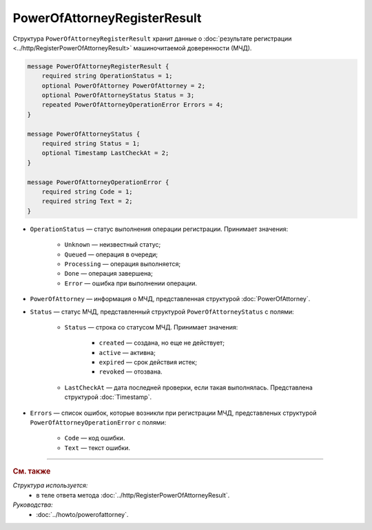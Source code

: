 PowerOfAttorneyRegisterResult
=============================

Структура ``PowerOfAttorneyRegisterResult`` хранит данные о :doc:`результате регистрации <../http/RegisterPowerOfAttorneyResult>` машиночитаемой доверенности (МЧД).

.. code-block:: protobuf

    message PowerOfAttorneyRegisterResult {
        required string OperationStatus = 1;
        optional PowerOfAttorney PowerOfAttorney = 2;
        optional PowerOfAttorneyStatus Status = 3;
        repeated PowerOfAttorneyOperationError Errors = 4;
    }

    message PowerOfAttorneyStatus {
        required string Status = 1;
        optional Timestamp LastCheckAt = 2;
    }

    message PowerOfAttorneyOperationError {
        required string Code = 1;
        required string Text = 2;
    }

- ``OperationStatus`` — статус выполнения операции регистрации. Принимает значения:

	- ``Unknown`` — неизвестный статус;
	- ``Queued`` — операция в очереди;
	- ``Processing`` — операция выполняется;
	- ``Done`` — операция завершена;
	- ``Error`` — ошибка при выполнении операции.

- ``PowerOfAttorney`` — информация о МЧД, представленная структурой :doc:`PowerOfAttorney`.
- ``Status`` — статус МЧД, представленный структурой ``PowerOfAttorneyStatus`` с полями:

	- ``Status`` — строка со статусом МЧД. Принимает значения:
	
		- ``created`` — создана, но еще не действует;
		- ``active`` — активна;
		- ``expired`` — срок действия истек;
		- ``revoked`` — отозвана.
		
	- ``LastCheckAt`` — дата последней проверки, если такая выполнялась. Представлена структурой :doc:`Timestamp`.
	
- ``Errors`` — список ошибок, которые возникли при регистрации МЧД, представленых структурой ``PowerOfAttorneyOperationError`` с полями:

	- ``Code`` — код ошибки.
	- ``Text`` — текст ошибки.

----

.. rubric:: См. также

*Структура используется:*
	- в теле ответа метода :doc:`../http/RegisterPowerOfAttorneyResult`.
	
*Руководства:*
	- :doc:`../howto/powerofattorney`.